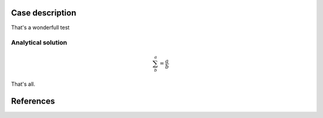 Case description
================

That's a wonderfull test

Analytical solution
*******************

.. math::
    
    \sum^a_b = \frac{a}{b}
    

That's all.

References
==========

